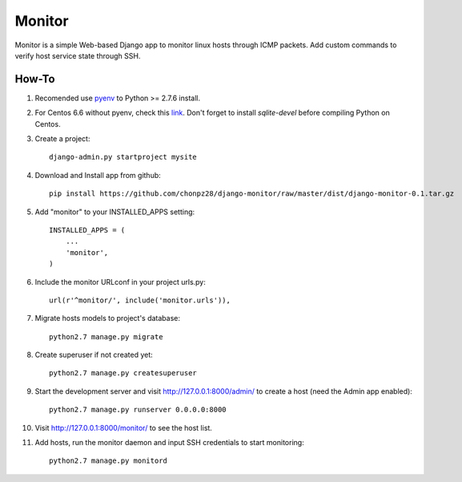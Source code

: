 =======
Monitor
=======

Monitor is a simple Web-based Django app to monitor linux hosts through ICMP packets. Add custom commands to verify host service state through SSH.


How-To
-------

1. Recomended use `pyenv <https://github.com/yyuu/pyenv>`_ to Python >= 2.7.6 install.
   
2. For Centos 6.6 without pyenv, check this `link <http://bicofino.io/blog/2014/01/16/installing-python-2-dot-7-6-on-centos-6-dot-5>`_. Don't forget to install `sqlite-devel` before compiling Python on Centos.

3. Create a project::

    django-admin.py startproject mysite
    
4. Download and Install app from github::

    pip install https://github.com/chonpz28/django-monitor/raw/master/dist/django-monitor-0.1.tar.gz

5. Add "monitor" to your INSTALLED_APPS setting::

    INSTALLED_APPS = (
        ...
        'monitor',
    )
    
6. Include the monitor URLconf in your project urls.py::

    url(r'^monitor/', include('monitor.urls')),

7. Migrate hosts models to project's database::

    python2.7 manage.py migrate

8. Create superuser if not created yet::

    python2.7 manage.py createsuperuser
    
9. Start the development server and visit http://127.0.0.1:8000/admin/ to create a host (need the Admin app enabled)::
   
    python2.7 manage.py runserver 0.0.0.0:8000

10. Visit http://127.0.0.1:8000/monitor/ to see the host list.

11. Add hosts, run the monitor daemon and input SSH credentials to start monitoring::

        python2.7 manage.py monitord
    
